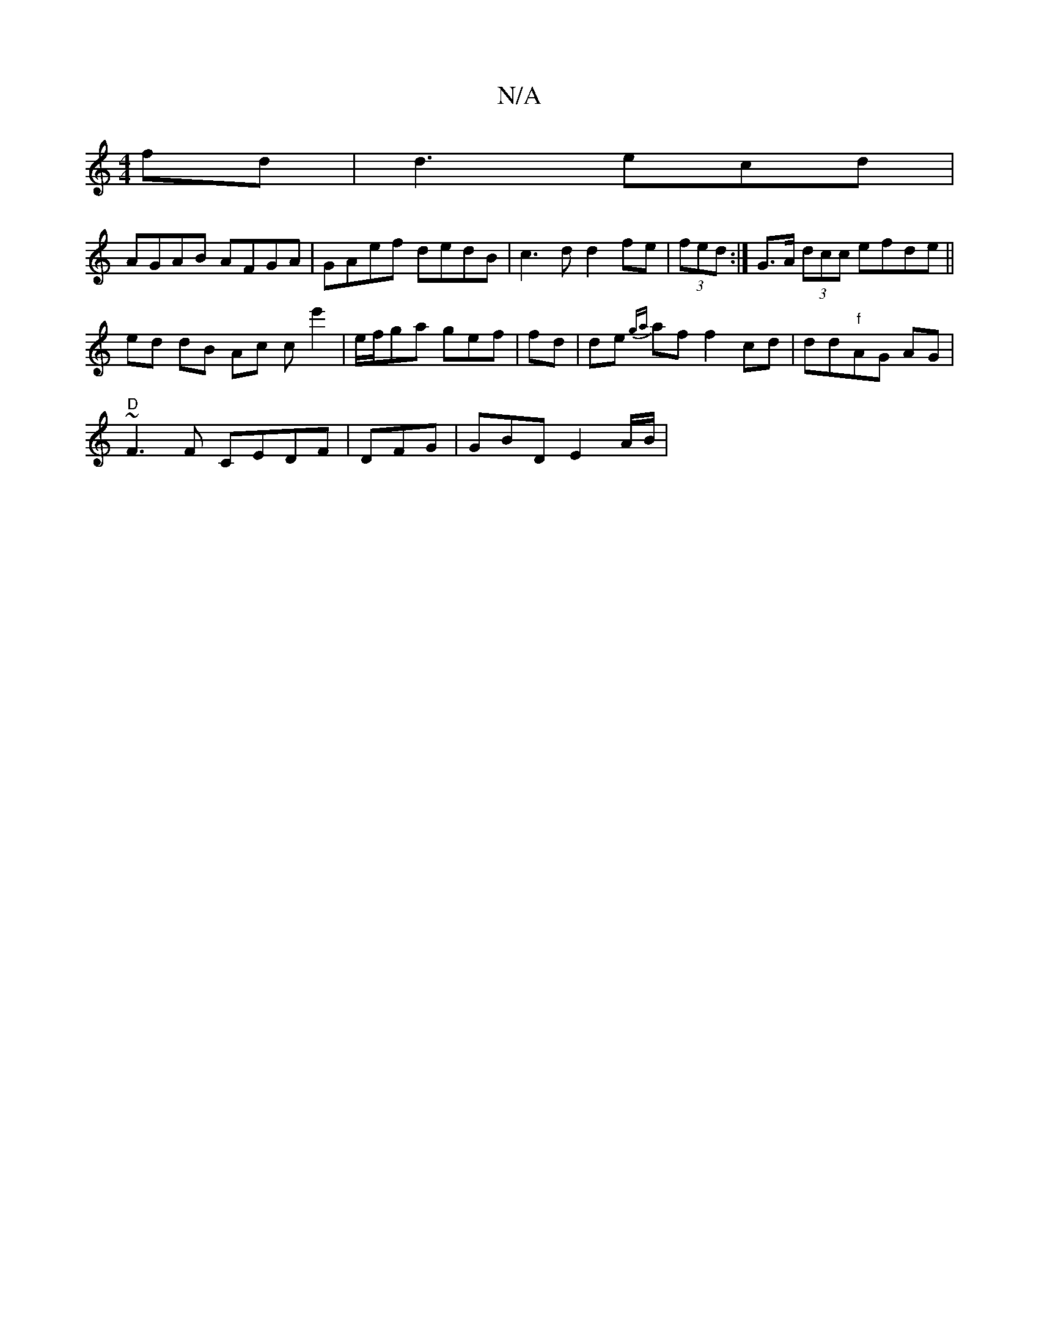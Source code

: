 X:1
T:N/A
M:4/4
R:N/A
K:Cmajor
fd|d3 ecd |
AGAB AFGA|GAef dedB|c3d d2fe|(3fed:|G>A (3dcc efde||
ed dB Ac ce'2 | e/f/ga gef | fd |de {ga}af f2cd|dd"f"AG AG|"D"
~F3F CEDF|DFG | GBD E2 A/B/ | 

B2d A2 =F BA|Fd ef {a}edcA|BAcB edBG|"D"
